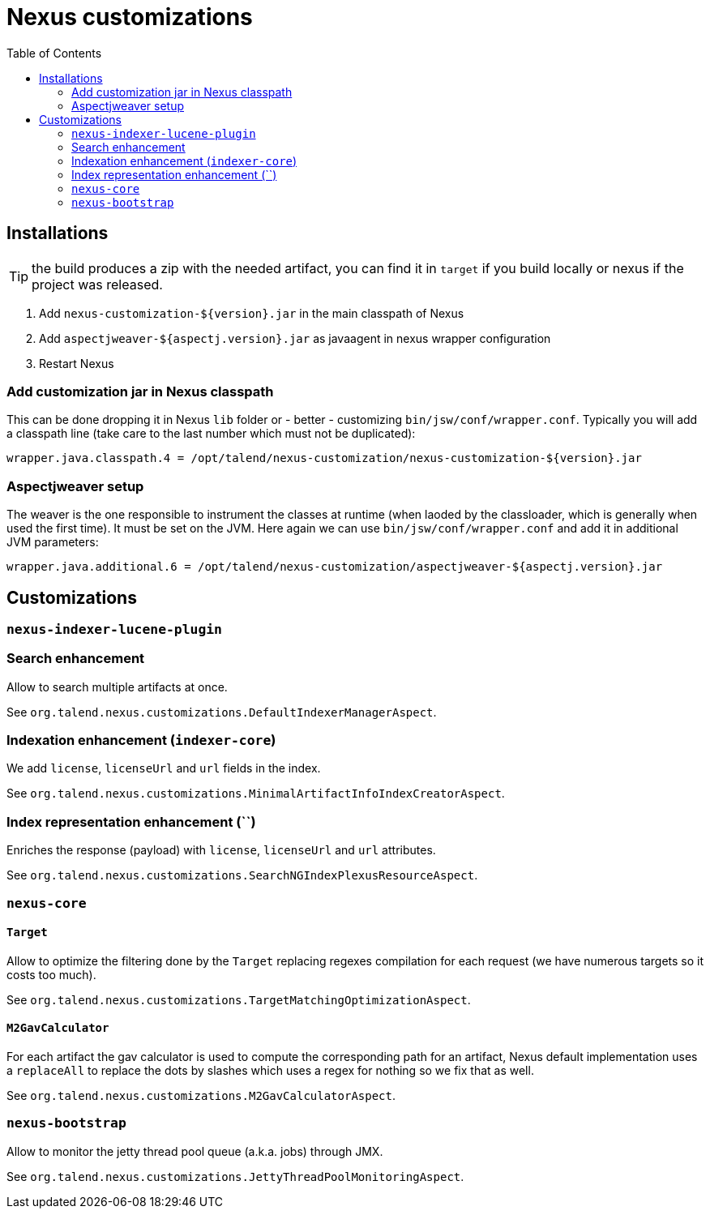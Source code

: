 = Nexus customizations
:toc:

== Installations

TIP: the build produces a zip with the needed artifact, you can find it in `target` if you build locally
or nexus if the project was released.

1. Add `nexus-customization-${version}.jar` in the main classpath of Nexus
2. Add `aspectjweaver-${aspectj.version}.jar` as javaagent in nexus wrapper configuration
3. Restart Nexus

=== Add customization jar in Nexus classpath

This can be done dropping it in Nexus `lib` folder or - better - customizing `bin/jsw/conf/wrapper.conf`.
Typically you will add a classpath line (take care to the last number which must not be duplicated):

[source,properties]
----
wrapper.java.classpath.4 = /opt/talend/nexus-customization/nexus-customization-${version}.jar
----

=== Aspectjweaver setup

The weaver is the one responsible to instrument the classes at runtime (when laoded by the classloader, which is generally when used the first time).
It must be set on the JVM. Here again we can use `bin/jsw/conf/wrapper.conf` and add it in additional JVM parameters:

[source,properties]
----
wrapper.java.additional.6 = /opt/talend/nexus-customization/aspectjweaver-${aspectj.version}.jar
----

== Customizations

=== `nexus-indexer-lucene-plugin`

=== Search enhancement

Allow to search multiple artifacts at once.

See `org.talend.nexus.customizations.DefaultIndexerManagerAspect`.

=== Indexation enhancement (`indexer-core`)

We add `license`, `licenseUrl` and `url` fields in the index.

See `org.talend.nexus.customizations.MinimalArtifactInfoIndexCreatorAspect`.

=== Index representation enhancement (``)

Enriches the response (payload) with `license`, `licenseUrl` and `url` attributes.

See `org.talend.nexus.customizations.SearchNGIndexPlexusResourceAspect`.

=== `nexus-core`

==== `Target`

Allow to optimize the filtering done by the `Target` replacing regexes compilation for each request (we have numerous targets so it costs too much).

See `org.talend.nexus.customizations.TargetMatchingOptimizationAspect`.

==== `M2GavCalculator`

For each artifact the gav calculator is used to compute the corresponding path for an artifact,
Nexus default implementation uses a `replaceAll` to replace the dots by slashes which uses a regex for nothing
so we fix that as well.

See `org.talend.nexus.customizations.M2GavCalculatorAspect`.

=== `nexus-bootstrap`

Allow to monitor the jetty thread pool queue (a.k.a. jobs) through JMX.

See `org.talend.nexus.customizations.JettyThreadPoolMonitoringAspect`.
